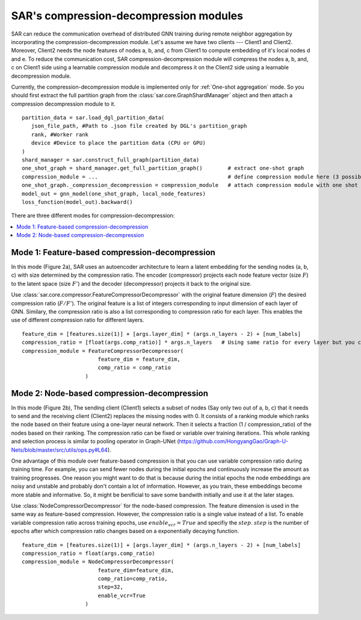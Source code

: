 .. _sar-compression:

SAR's compression-decompression modules
===========================================
SAR can reduce the communication overhead of distributed GNN training during remote neighbor aggregation by incorporating the compression-decompression module.
Let's assume we have two clients --- Client1 and Client2. Moreover, Client2 needs the node features of nodes a, b, and, c from Client1 
to compute embedding of it's local nodes d and e. To reduce the communication cost, SAR compression-decompression module will compress the nodes a, b, and, c on Client1 side using a
learnable compression module and decompress it on the Client2 side using a learnable decompression module.

.. image:: ./images/comp_decomp_overview.png
    :alt: SAR compression-decompression
    :width: 1000 px

Currently, the compression-decompression module is implemented only for :ref:`One-shot aggregation` mode. 
So you should first extract the full partition graph from the :class:`sar.core.GraphShardManager` object and 
then attach a compression decompression module to it.
::

  partition_data = sar.load_dgl_partition_data(
     json_file_path, #Path to .json file created by DGL's partition_graph
     rank, #Worker rank
     device #Device to place the partition data (CPU or GPU)
  )
  shard_manager = sar.construct_full_graph(partition_data)
  one_shot_graph = shard_manager.get_full_partition_graph()        # extract one-shot graph
  compression_module = ...                                         # define compression module here (3 possible options)
  one_shot_graph._compression_decompression = compression_module   # attach compression module with one shot graph
  model_out = gnn_model(one_shot_graph, local_node_features)
  loss_function(model_out).backward()

..

There are three different modes for compression-decompression:

.. contents:: :local:
    :depth: 2


Mode 1: Feature-based compression-decompression
------------------------------------------------------------------------------
In this mode (Figure 2a), SAR uses an autoencoder architecture to learn a latent embedding for the sending nodes (a, b, c) with size determined by the compression ratio. The encoder (compressor) projects each node feature vector (size :math:`F`) to 
the latent space (size :math:`F'`) and the decoder (decompressor) projects it back to the original size.

.. image:: ./images/comp_decomp_feat_node.png
    :alt: SAR compression-decompression
    :width: 1000 px

Use :class:`sar.core.compressor.FeatureCompressorDecompressor` with the original feature dimension (:math:`F`) the desired compression ratio (:math:`F/F'`).
The original feature is a list of integers corresponding to input dimension of each layer of GNN. Similary, the compression ratio is also a list corresponding to 
compression ratio for each layer. This enables the use of different compression ratio for different layers.

::

    feature_dim = [features.size(1)] + [args.layer_dim] * (args.n_layers - 2) + [num_labels]
    compression_ratio = [float(args.comp_ratio)] * args.n_layers   # Using same ratio for every layer but you can change it vary across layers.
    compression_module = FeatureCompressorDecompressor(
                            feature_dim = feature_dim,
                            comp_ratio = comp_ratio
                        )

..

Mode 2: Node-based compression-decompression
--------------------------------------------------------------------------------
In this mode (Figure 2b), The sending client (Client1) selects a subset of nodes (Say only two out of a, b, c)
that it needs to send and the receiving client (Client2) replaces the missing nodes with 0. It consists 
of a ranking module which ranks the node based on their feature using a one-layer neural network.
Then it selects a fraction (1 / compression_ratio) of the nodes based on their ranking. The compression ratio can be
fixed or variable over training iterations. This whole ranking and selection process is similar
to pooling operator in Graph-UNet (https://github.com/HongyangGao/Graph-U-Nets/blob/master/src/utils/ops.py#L64).

One advantage of this module over feature-based compression is that you can use variable compression ratio during
training time. For example, you can send fewer nodes during the initial epochs and continuously increase the
amount as training progresses. One reason you might want to do that is because during the initial epochs the 
node embeddings are noisy and unstable and probably don't contain a lot of information. However, as you train, these
embeddings become more stable and informative. So, it might be benificial to save some bandwith initially and use it
at the later stages.

Use :class:`NodeCompressorDecompressor` for the node-based compression. The feature dimension is
used in the same way as feature-based compression. However, the compression ratio is a single value instead of a list. 
To enable variable compression ratio across training epochs, use :math:`enable_vcr=True`
and specifiy the :math:`step`. :math:`step` is the number of epochs after which compression ratio changes based on a exponentially decaying function.

::
    
    feature_dim = [features.size(1)] + [args.layer_dim] * (args.n_layers - 2) + [num_labels]
    compression_ratio = float(args.comp_ratio)
    compression_module = NodeCompressorDecompressor(
                            feature_dim=feature_dim,
                            comp_ratio=comp_ratio,
                            step=32,
                            enable_vcr=True
                        )